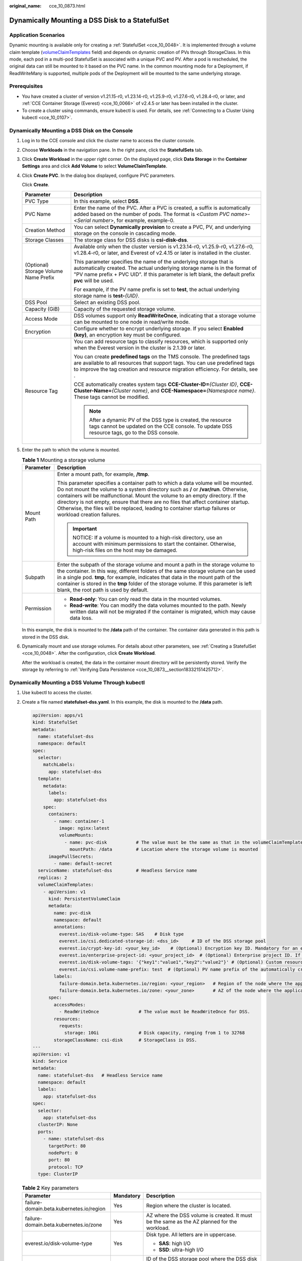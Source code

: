 :original_name: cce_10_0873.html

.. _cce_10_0873:

Dynamically Mounting a DSS Disk to a StatefulSet
================================================

Application Scenarios
---------------------

Dynamic mounting is available only for creating a :ref:`StatefulSet <cce_10_0048>`. It is implemented through a volume claim template (`volumeClaimTemplates <https://kubernetes.io/docs/concepts/workloads/controllers/statefulset/#volume-claim-templates>`__ field) and depends on dynamic creation of PVs through StorageClass. In this mode, each pod in a multi-pod StatefulSet is associated with a unique PVC and PV. After a pod is rescheduled, the original data can still be mounted to it based on the PVC name. In the common mounting mode for a Deployment, if ReadWriteMany is supported, multiple pods of the Deployment will be mounted to the same underlying storage.

Prerequisites
-------------

-  You have created a cluster of version v1.21.15-r0, v1.23.14-r0, v1.25.9-r0, v1.27.6-r0, v1.28.4-r0, or later, and :ref:`CCE Container Storage (Everest) <cce_10_0066>` of v2.4.5 or later has been installed in the cluster.
-  To create a cluster using commands, ensure kubectl is used. For details, see :ref:`Connecting to a Cluster Using kubectl <cce_10_0107>`.

Dynamically Mounting a DSS Disk on the Console
----------------------------------------------

#. Log in to the CCE console and click the cluster name to access the cluster console.

#. Choose **Workloads** in the navigation pane. In the right pane, click the **StatefulSets** tab.

#. Click **Create Workload** in the upper right corner. On the displayed page, click **Data Storage** in the **Container Settings** area and click **Add Volume** to select **VolumeClaimTemplate**.

#. Click **Create PVC**. In the dialog box displayed, configure PVC parameters.

   Click **Create**.

   +---------------------------------------+---------------------------------------------------------------------------------------------------------------------------------------------------------------------------------------------------------------------------------------------------------+
   | Parameter                             | Description                                                                                                                                                                                                                                             |
   +=======================================+=========================================================================================================================================================================================================================================================+
   | PVC Type                              | In this example, select **DSS**.                                                                                                                                                                                                                        |
   +---------------------------------------+---------------------------------------------------------------------------------------------------------------------------------------------------------------------------------------------------------------------------------------------------------+
   | PVC Name                              | Enter the name of the PVC. After a PVC is created, a suffix is automatically added based on the number of pods. The format is <*Custom PVC name*>-<*Serial number*>, for example, example-0.                                                            |
   +---------------------------------------+---------------------------------------------------------------------------------------------------------------------------------------------------------------------------------------------------------------------------------------------------------+
   | Creation Method                       | You can select **Dynamically provision** to create a PVC, PV, and underlying storage on the console in cascading mode.                                                                                                                                  |
   +---------------------------------------+---------------------------------------------------------------------------------------------------------------------------------------------------------------------------------------------------------------------------------------------------------+
   | Storage Classes                       | The storage class for DSS disks is **csi-disk-dss**.                                                                                                                                                                                                    |
   +---------------------------------------+---------------------------------------------------------------------------------------------------------------------------------------------------------------------------------------------------------------------------------------------------------+
   | (Optional) Storage Volume Name Prefix | Available only when the cluster version is v1.23.14-r0, v1.25.9-r0, v1.27.6-r0, v1.28.4-r0, or later, and Everest of v2.4.15 or later is installed in the cluster.                                                                                      |
   |                                       |                                                                                                                                                                                                                                                         |
   |                                       | This parameter specifies the name of the underlying storage that is automatically created. The actual underlying storage name is in the format of "PV name prefix + PVC UID". If this parameter is left blank, the default prefix **pvc** will be used. |
   |                                       |                                                                                                                                                                                                                                                         |
   |                                       | For example, if the PV name prefix is set to **test**, the actual underlying storage name is **test-**\ *{UID}*.                                                                                                                                        |
   +---------------------------------------+---------------------------------------------------------------------------------------------------------------------------------------------------------------------------------------------------------------------------------------------------------+
   | DSS Pool                              | Select an existing DSS pool.                                                                                                                                                                                                                            |
   +---------------------------------------+---------------------------------------------------------------------------------------------------------------------------------------------------------------------------------------------------------------------------------------------------------+
   | Capacity (GiB)                        | Capacity of the requested storage volume.                                                                                                                                                                                                               |
   +---------------------------------------+---------------------------------------------------------------------------------------------------------------------------------------------------------------------------------------------------------------------------------------------------------+
   | Access Mode                           | DSS volumes support only **ReadWriteOnce**, indicating that a storage volume can be mounted to one node in read/write mode.                                                                                                                             |
   +---------------------------------------+---------------------------------------------------------------------------------------------------------------------------------------------------------------------------------------------------------------------------------------------------------+
   | Encryption                            | Configure whether to encrypt underlying storage. If you select **Enabled (key)**, an encryption key must be configured.                                                                                                                                 |
   +---------------------------------------+---------------------------------------------------------------------------------------------------------------------------------------------------------------------------------------------------------------------------------------------------------+
   | Resource Tag                          | You can add resource tags to classify resources, which is supported only when the Everest version in the cluster is 2.1.39 or later.                                                                                                                    |
   |                                       |                                                                                                                                                                                                                                                         |
   |                                       | You can create **predefined tags** on the TMS console. The predefined tags are available to all resources that support tags. You can use predefined tags to improve the tag creation and resource migration efficiency. For details, see .              |
   |                                       |                                                                                                                                                                                                                                                         |
   |                                       | CCE automatically creates system tags **CCE-Cluster-ID=**\ *{Cluster ID}*, **CCE-Cluster-Name=**\ *{Cluster name}*, and **CCE-Namespace=**\ *{Namespace name}*. These tags cannot be modified.                                                          |
   |                                       |                                                                                                                                                                                                                                                         |
   |                                       | .. note::                                                                                                                                                                                                                                               |
   |                                       |                                                                                                                                                                                                                                                         |
   |                                       |    After a dynamic PV of the DSS type is created, the resource tags cannot be updated on the CCE console. To update DSS resource tags, go to the DSS console.                                                                                           |
   +---------------------------------------+---------------------------------------------------------------------------------------------------------------------------------------------------------------------------------------------------------------------------------------------------------+

#. Enter the path to which the volume is mounted.

   .. table:: **Table 1** Mounting a storage volume

      +-----------------------------------+--------------------------------------------------------------------------------------------------------------------------------------------------------------------------------------------------------------------------------------------------------------------------------------------------------------------------------------------------------------------------------------------------------------------------------------------------------------+
      | Parameter                         | Description                                                                                                                                                                                                                                                                                                                                                                                                                                                  |
      +===================================+==============================================================================================================================================================================================================================================================================================================================================================================================================================================================+
      | Mount Path                        | Enter a mount path, for example, **/tmp**.                                                                                                                                                                                                                                                                                                                                                                                                                   |
      |                                   |                                                                                                                                                                                                                                                                                                                                                                                                                                                              |
      |                                   | This parameter specifies a container path to which a data volume will be mounted. Do not mount the volume to a system directory such as **/** or **/var/run**. Otherwise, containers will be malfunctional. Mount the volume to an empty directory. If the directory is not empty, ensure that there are no files that affect container startup. Otherwise, the files will be replaced, leading to container startup failures or workload creation failures. |
      |                                   |                                                                                                                                                                                                                                                                                                                                                                                                                                                              |
      |                                   | .. important::                                                                                                                                                                                                                                                                                                                                                                                                                                               |
      |                                   |                                                                                                                                                                                                                                                                                                                                                                                                                                                              |
      |                                   |    NOTICE:                                                                                                                                                                                                                                                                                                                                                                                                                                                   |
      |                                   |    If a volume is mounted to a high-risk directory, use an account with minimum permissions to start the container. Otherwise, high-risk files on the host may be damaged.                                                                                                                                                                                                                                                                                   |
      +-----------------------------------+--------------------------------------------------------------------------------------------------------------------------------------------------------------------------------------------------------------------------------------------------------------------------------------------------------------------------------------------------------------------------------------------------------------------------------------------------------------+
      | Subpath                           | Enter the subpath of the storage volume and mount a path in the storage volume to the container. In this way, different folders of the same storage volume can be used in a single pod. **tmp**, for example, indicates that data in the mount path of the container is stored in the **tmp** folder of the storage volume. If this parameter is left blank, the root path is used by default.                                                               |
      +-----------------------------------+--------------------------------------------------------------------------------------------------------------------------------------------------------------------------------------------------------------------------------------------------------------------------------------------------------------------------------------------------------------------------------------------------------------------------------------------------------------+
      | Permission                        | -  **Read-only**: You can only read the data in the mounted volumes.                                                                                                                                                                                                                                                                                                                                                                                         |
      |                                   | -  **Read-write**: You can modify the data volumes mounted to the path. Newly written data will not be migrated if the container is migrated, which may cause data loss.                                                                                                                                                                                                                                                                                     |
      +-----------------------------------+--------------------------------------------------------------------------------------------------------------------------------------------------------------------------------------------------------------------------------------------------------------------------------------------------------------------------------------------------------------------------------------------------------------------------------------------------------------+

   In this example, the disk is mounted to the **/data** path of the container. The container data generated in this path is stored in the DSS disk.

#. Dynamically mount and use storage volumes. For details about other parameters, see :ref:`Creating a StatefulSet <cce_10_0048>`. After the configuration, click **Create Workload**.

   After the workload is created, the data in the container mount directory will be persistently stored. Verify the storage by referring to :ref:`Verifying Data Persistence <cce_10_0873__section18332151425712>`.

Dynamically Mounting a DSS Volume Through kubectl
-------------------------------------------------

#. Use kubectl to access the cluster.

#. Create a file named **statefulset-dss.yaml**. In this example, the disk is mounted to the **/data** path.

   .. code-block::

      apiVersion: apps/v1
      kind: StatefulSet
      metadata:
        name: statefulset-dss
        namespace: default
      spec:
        selector:
          matchLabels:
            app: statefulset-dss
        template:
          metadata:
            labels:
              app: statefulset-dss
          spec:
            containers:
              - name: container-1
                image: nginx:latest
                volumeMounts:
                  - name: pvc-disk           # The value must be the same as that in the volumeClaimTemplates field.
                    mountPath: /data         # Location where the storage volume is mounted
            imagePullSecrets:
              - name: default-secret
        serviceName: statefulset-dss         # Headless Service name
        replicas: 2
        volumeClaimTemplates:
          - apiVersion: v1
            kind: PersistentVolumeClaim
            metadata:
              name: pvc-disk
              namespace: default
              annotations:
                everest.io/disk-volume-type: SAS    # Disk type
                everest.io/csi.dedicated-storage-id: <dss_id>     # ID of the DSS storage pool
                everest.io/crypt-key-id: <your_key_id>    # (Optional) Encryption key ID. Mandatory for an encrypted disk.
                everest.io/enterprise-project-id: <your_project_id>  # (Optional) Enterprise project ID. If an enterprise project is specified, use the same enterprise project when creating a PVC. Otherwise, the PVC cannot be bound to a PV.
                everest.io/disk-volume-tags: '{"key1":"value1","key2":"value2"}' # (Optional) Custom resource tags
                everest.io/csi.volume-name-prefix: test  # (Optional) PV name prefix of the automatically created underlying storage
              labels:
                failure-domain.beta.kubernetes.io/region: <your_region>   # Region of the node where the application is to be deployed
                failure-domain.beta.kubernetes.io/zone: <your_zone>       # AZ of the node where the application is to be deployed
            spec:
              accessModes:
                - ReadWriteOnce               # The value must be ReadWriteOnce for DSS.
              resources:
                requests:
                  storage: 10Gi               # Disk capacity, ranging from 1 to 32768
              storageClassName: csi-disk      # StorageClass is DSS.
      ---
      apiVersion: v1
      kind: Service
      metadata:
        name: statefulset-dss   # Headless Service name
        namespace: default
        labels:
          app: statefulset-dss
      spec:
        selector:
          app: statefulset-dss
        clusterIP: None
        ports:
          - name: statefulset-dss
            targetPort: 80
            nodePort: 0
            port: 80
            protocol: TCP
        type: ClusterIP

   .. table:: **Table 2** Key parameters

      +------------------------------------------+-----------------------+---------------------------------------------------------------------------------------------------------------------------------------------------------------------------------------------------------------------------------------------------------------------------+
      | Parameter                                | Mandatory             | Description                                                                                                                                                                                                                                                               |
      +==========================================+=======================+===========================================================================================================================================================================================================================================================================+
      | failure-domain.beta.kubernetes.io/region | Yes                   | Region where the cluster is located.                                                                                                                                                                                                                                      |
      +------------------------------------------+-----------------------+---------------------------------------------------------------------------------------------------------------------------------------------------------------------------------------------------------------------------------------------------------------------------+
      | failure-domain.beta.kubernetes.io/zone   | Yes                   | AZ where the DSS volume is created. It must be the same as the AZ planned for the workload.                                                                                                                                                                               |
      +------------------------------------------+-----------------------+---------------------------------------------------------------------------------------------------------------------------------------------------------------------------------------------------------------------------------------------------------------------------+
      | everest.io/disk-volume-type              | Yes                   | Disk type. All letters are in uppercase.                                                                                                                                                                                                                                  |
      |                                          |                       |                                                                                                                                                                                                                                                                           |
      |                                          |                       | -  **SAS**: high I/O                                                                                                                                                                                                                                                      |
      |                                          |                       | -  **SSD**: ultra-high I/O                                                                                                                                                                                                                                                |
      +------------------------------------------+-----------------------+---------------------------------------------------------------------------------------------------------------------------------------------------------------------------------------------------------------------------------------------------------------------------+
      | everest.io/csi.dedicated-storage-id      | Yes                   | ID of the DSS storage pool where the DSS disk resides.                                                                                                                                                                                                                    |
      |                                          |                       |                                                                                                                                                                                                                                                                           |
      |                                          |                       | To obtain a DSS storage pool ID, log in to the **Cloud Server Console**. In the navigation pane, choose **Dedicated Distributed Storage Service** > **Storage Pools** and click the name of the target storage pool. On the resource pool details page, copy the pool ID. |
      +------------------------------------------+-----------------------+---------------------------------------------------------------------------------------------------------------------------------------------------------------------------------------------------------------------------------------------------------------------------+
      | everest.io/crypt-key-id                  | No                    | Mandatory when the DSS disk is encrypted. Enter the encryption key ID selected during disk creation.                                                                                                                                                                      |
      |                                          |                       |                                                                                                                                                                                                                                                                           |
      |                                          |                       | To obtain a key ID, log in to the DEW console, locate the key to be encrypted, and copy the key ID.                                                                                                                                                                       |
      +------------------------------------------+-----------------------+---------------------------------------------------------------------------------------------------------------------------------------------------------------------------------------------------------------------------------------------------------------------------+
      | everest.io/disk-volume-tags              | No                    | This field is optional. It is supported when the Everest version in the cluster is 2.1.39 or later.                                                                                                                                                                       |
      |                                          |                       |                                                                                                                                                                                                                                                                           |
      |                                          |                       | You can add resource tags to classify resources.                                                                                                                                                                                                                          |
      |                                          |                       |                                                                                                                                                                                                                                                                           |
      |                                          |                       | You can create **predefined tags** on the TMS console. The predefined tags are available to all resources that support tags. You can use predefined tags to improve the tag creation and resource migration efficiency.                                                   |
      |                                          |                       |                                                                                                                                                                                                                                                                           |
      |                                          |                       | CCE automatically creates system tags **CCE-Cluster-ID=**\ *{Cluster ID}*, **CCE-Cluster-Name=**\ *{Cluster name}*, and **CCE-Namespace=**\ *{Namespace name}*. These tags cannot be modified.                                                                            |
      +------------------------------------------+-----------------------+---------------------------------------------------------------------------------------------------------------------------------------------------------------------------------------------------------------------------------------------------------------------------+
      | everest.io/csi.volume-name-prefix        | No                    | (Optional) This parameter is available only when the cluster version is v1.23.14-r0, v1.25.9-r0, v1.27.6-r0, v1.28.4-r0, or later, and Everest of v2.4.15 or later is installed in the cluster.                                                                           |
      |                                          |                       |                                                                                                                                                                                                                                                                           |
      |                                          |                       | This parameter specifies the name of the underlying storage that is automatically created. The actual underlying storage name is in the format of "PV name prefix + PVC UID". If this parameter is left blank, the default prefix **pvc** will be used.                   |
      |                                          |                       |                                                                                                                                                                                                                                                                           |
      |                                          |                       | Enter 1 to 26 characters that cannot start or end with a hyphen (-). Only lowercase letters, digits, and hyphens (-) are allowed.                                                                                                                                         |
      |                                          |                       |                                                                                                                                                                                                                                                                           |
      |                                          |                       | For example, if the PV name prefix is set to **test**, the actual underlying storage name is **test-**\ *{UID}*.                                                                                                                                                          |
      +------------------------------------------+-----------------------+---------------------------------------------------------------------------------------------------------------------------------------------------------------------------------------------------------------------------------------------------------------------------+
      | storage                                  | Yes                   | Requested PVC capacity, in Gi. The value ranges from **1** to **32768**.                                                                                                                                                                                                  |
      +------------------------------------------+-----------------------+---------------------------------------------------------------------------------------------------------------------------------------------------------------------------------------------------------------------------------------------------------------------------+
      | storageClassName                         | Yes                   | The storage class for DSS disks is **csi-disk-dss**.                                                                                                                                                                                                                      |
      +------------------------------------------+-----------------------+---------------------------------------------------------------------------------------------------------------------------------------------------------------------------------------------------------------------------------------------------------------------------+

#. Run the following command to create a workload to which the DSS volume is mounted:

   .. code-block::

      kubectl apply -f statefulset-dss.yaml

   After the workload is created, the data in the container mount directory will be persistently stored. Verify the storage by referring to :ref:`Verifying Data Persistence <cce_10_0873__section18332151425712>`.

.. _cce_10_0873__section18332151425712:

Verifying Data Persistence
--------------------------

#. View the deployed application and DSS volume files.

   a. Run the following command to view the created pod:

      .. code-block::

         kubectl get pod | grep statefulset-dss

      Expected output:

      .. code-block::

         statefulset-dss-0          1/1     Running   0             45s
         statefulset-dss-1          1/1     Running   0             28s

   b. Run the following command to check whether the DSS volume has been mounted to the **/data** path:

      .. code-block::

         kubectl exec statefulset-dss-0 -- df | grep data

      Expected output:

      .. code-block::

         /dev/sdd              10255636     36888  10202364   0% /data

   c. Run the following command to check the files in the **/data** path:

      .. code-block::

         kubectl exec statefulset-dss-0 -- ls /data

      Expected output:

      .. code-block::

         lost+found

#. Run the following command to create a file named **static** in the **/data** path:

   .. code-block::

      kubectl exec statefulset-dss-0 --  touch /data/static

#. Run the following command to check the files in the **/data** path:

   .. code-block::

      kubectl exec statefulset-dss-0 -- ls /data

   Expected output:

   .. code-block::

      lost+found
      static

#. Run the following command to delete the pod named **web-dss-auto-0**:

   .. code-block::

      kubectl delete pod statefulset-dss-0

   Expected output:

   .. code-block::

      pod "statefulset-dss-0" deleted

#. After the deletion, the StatefulSet controller automatically creates a replica with the same name. Run the following command to check whether the files in the **/data** path have been modified:

   .. code-block::

      kubectl exec statefulset-dss-0 -- ls /data

   Expected output:

   .. code-block::

      lost+found
      static

   The **static** file is retained, indicating that the data in the DSS volume can be stored persistently.

Related Operations
------------------

You can also perform the operations listed in :ref:`Table 3 <cce_10_0873__cce_10_0872_table1619535674020>`.

.. _cce_10_0873__cce_10_0872_table1619535674020:

.. table:: **Table 3** Related operations

   +---------------------------------------+--------------------------------------------------------------------------------------------------------------------------------------------+---------------------------------------------------------------------------------------------------------------------------------------------------------------------------------+
   | Operation                             | Description                                                                                                                                | Procedure                                                                                                                                                                       |
   +=======================================+============================================================================================================================================+=================================================================================================================================================================================+
   | Expanding the capacity of DSS storage | Quickly expand the capacity of an attached DSS disk on the CCE console.                                                                    | #. Choose **Storage** in the navigation pane. In the right pane, click the **PVCs** tab. Click **More** in the **Operation** column of the target PVC and select **Scale-out**. |
   |                                       |                                                                                                                                            | #. Enter the capacity to be added and click **OK**.                                                                                                                             |
   +---------------------------------------+--------------------------------------------------------------------------------------------------------------------------------------------+---------------------------------------------------------------------------------------------------------------------------------------------------------------------------------+
   | Viewing events                        | View event names, event types, number of occurrences, Kubernetes events, first occurrence time, and last occurrence time of the PVC or PV. | #. Choose **Storage** in the navigation pane. In the right pane, click the **PVCs** or **PVs** tab.                                                                             |
   |                                       |                                                                                                                                            | #. Click **View Events** in the **Operation** column of the target PVC or PV to view events generated within one hour (events are retained for one hour).                       |
   +---------------------------------------+--------------------------------------------------------------------------------------------------------------------------------------------+---------------------------------------------------------------------------------------------------------------------------------------------------------------------------------+
   | Viewing a YAML file                   | View, copy, or download the YAML file of a PVC or PV.                                                                                      | #. Choose **Storage** in the navigation pane. In the right pane, click the **PVCs** or **PVs** tab.                                                                             |
   |                                       |                                                                                                                                            | #. Click **View YAML** in the **Operation** column of the target PVC or PV to view or download the YAML.                                                                        |
   +---------------------------------------+--------------------------------------------------------------------------------------------------------------------------------------------+---------------------------------------------------------------------------------------------------------------------------------------------------------------------------------+
